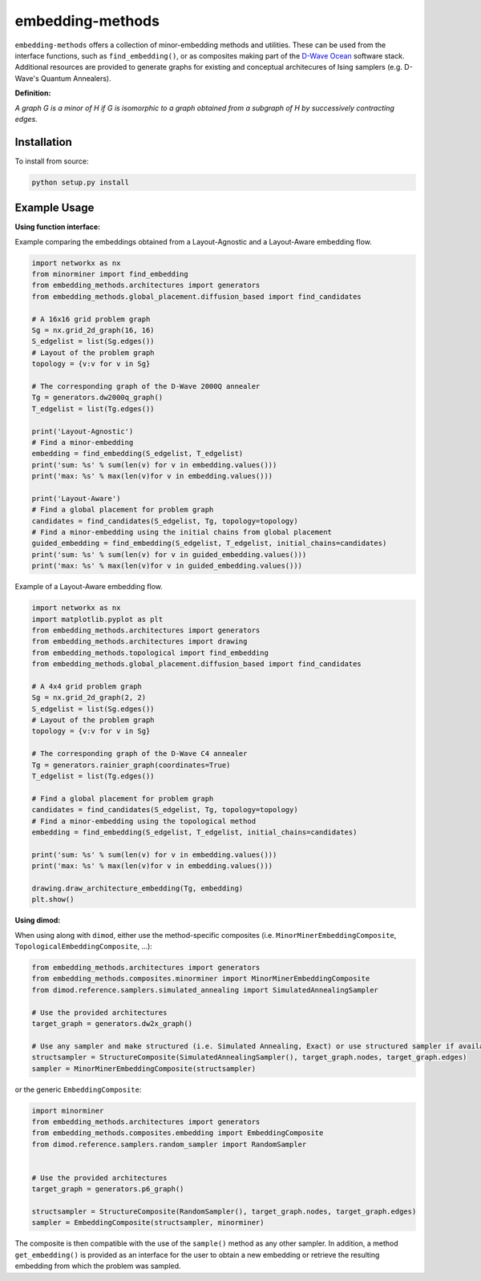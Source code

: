 .. index-start-marker

embedding-methods
=============

``embedding-methods`` offers a collection of minor-embedding methods and utilities. These can be used from the interface functions, such as ``find_embedding()``, or as composites making part of the `D-Wave Ocean <http://dw-docs.readthedocs.io/en/latest/overview/stack.html#stack>`_ software stack. Additional resources are provided to generate graphs for existing and conceptual architecures of Ising samplers (e.g. D-Wave's Quantum Annealers).

**Definition:**

*A graph G is a minor of H if G is isomorphic to a graph obtained from a subgraph of H by successively contracting edges.*

.. index-end-marker

Installation
------------
.. installation-start-marker
To install from source:

.. code-block:: bash

  python setup.py install

.. installation-end-marker

Example Usage
-------------

**Using function interface:**

.. examples-start-marker

Example comparing the embeddings obtained from a Layout-Agnostic and a Layout-Aware embedding flow.

.. code-block:: python

  import networkx as nx
  from minorminer import find_embedding
  from embedding_methods.architectures import generators
  from embedding_methods.global_placement.diffusion_based import find_candidates

  # A 16x16 grid problem graph
  Sg = nx.grid_2d_graph(16, 16)
  S_edgelist = list(Sg.edges())
  # Layout of the problem graph
  topology = {v:v for v in Sg}

  # The corresponding graph of the D-Wave 2000Q annealer
  Tg = generators.dw2000q_graph()
  T_edgelist = list(Tg.edges())

  print('Layout-Agnostic')
  # Find a minor-embedding
  embedding = find_embedding(S_edgelist, T_edgelist)
  print('sum: %s' % sum(len(v) for v in embedding.values()))
  print('max: %s' % max(len(v)for v in embedding.values()))

  print('Layout-Aware')
  # Find a global placement for problem graph
  candidates = find_candidates(S_edgelist, Tg, topology=topology)
  # Find a minor-embedding using the initial chains from global placement
  guided_embedding = find_embedding(S_edgelist, T_edgelist, initial_chains=candidates)
  print('sum: %s' % sum(len(v) for v in guided_embedding.values()))
  print('max: %s' % max(len(v)for v in guided_embedding.values()))

Example of a Layout-Aware embedding flow.

.. code-block:: python

  import networkx as nx
  import matplotlib.pyplot as plt
  from embedding_methods.architectures import generators
  from embedding_methods.architectures import drawing
  from embedding_methods.topological import find_embedding
  from embedding_methods.global_placement.diffusion_based import find_candidates

  # A 4x4 grid problem graph
  Sg = nx.grid_2d_graph(2, 2)
  S_edgelist = list(Sg.edges())
  # Layout of the problem graph
  topology = {v:v for v in Sg}

  # The corresponding graph of the D-Wave C4 annealer
  Tg = generators.rainier_graph(coordinates=True)
  T_edgelist = list(Tg.edges())

  # Find a global placement for problem graph
  candidates = find_candidates(S_edgelist, Tg, topology=topology)
  # Find a minor-embedding using the topological method
  embedding = find_embedding(S_edgelist, T_edgelist, initial_chains=candidates)

  print('sum: %s' % sum(len(v) for v in embedding.values()))
  print('max: %s' % max(len(v)for v in embedding.values()))
  
  drawing.draw_architecture_embedding(Tg, embedding)
  plt.show()

.. examples-end-marker

**Using dimod:**

When using along with ``dimod``, either use the method-specific composites (i.e. ``MinorMinerEmbeddingComposite``, ``TopologicalEmbeddingComposite``, ...):

.. code-block:: python

    from embedding_methods.architectures import generators
    from embedding_methods.composites.minorminer import MinorMinerEmbeddingComposite
    from dimod.reference.samplers.simulated_annealing import SimulatedAnnealingSampler
    
    # Use the provided architectures
    target_graph = generators.dw2x_graph()

    # Use any sampler and make structured (i.e. Simulated Annealing, Exact) or use structured sampler if available (i.e. D-Wave machine)
    structsampler = StructureComposite(SimulatedAnnealingSampler(), target_graph.nodes, target_graph.edges)
    sampler = MinorMinerEmbeddingComposite(structsampler)

or the generic ``EmbeddingComposite``:

.. code-block:: python

    import minorminer
    from embedding_methods.architectures import generators
    from embedding_methods.composites.embedding import EmbeddingComposite
    from dimod.reference.samplers.random_sampler import RandomSampler
    
    
    # Use the provided architectures
    target_graph = generators.p6_graph()

    structsampler = StructureComposite(RandomSampler(), target_graph.nodes, target_graph.edges)
    sampler = EmbeddingComposite(structsampler, minorminer)

The composite is then compatible with the use of the ``sample()`` method as any other sampler.
In addition, a method ``get_embedding()`` is provided as an interface for the user to obtain a new embedding or retrieve the resulting embedding from which the problem was sampled.
